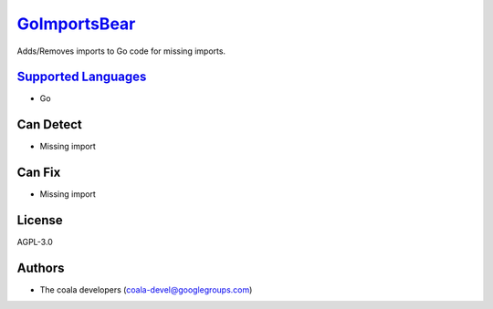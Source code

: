 `GoImportsBear <https://github.com/coala-analyzer/coala-bears/tree/master/bears/go/GoImportsBear.py>`_
=================

Adds/Removes imports to Go code for missing imports.

`Supported Languages <../README.rst>`_
-----

* Go



Can Detect
----------

* Missing import

Can Fix
----------

* Missing import

License
-------

AGPL-3.0

Authors
-------

* The coala developers (coala-devel@googlegroups.com)
